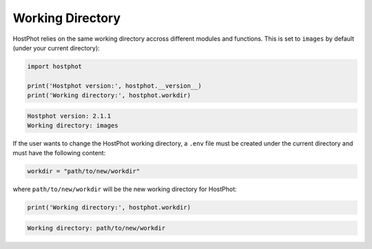 .. _work_dir:

Working Directory
=================

HostPhot relies on the same working directory accross different modules and functions. This is set to ``images`` by default (under your current directory):

.. code:: python

	import hostphot

	print('Hostphot version:', hostphot.__version__)
	print('Working directory:', hostphot.workdir)

.. code:: python
	
	Hostphot version: 2.1.1
	Working directory: images
	
	
If the user wants to change the HostPhot working directory, a ``.env`` file must be created under the current directory and must have the following content:


.. code::

	workdir = "path/to/new/workdir"
	
where ``path/to/new/workdir`` will be the new working directory for HostPhot:

.. code:: python

	print('Working directory:', hostphot.workdir)

.. code:: python
	
	Working directory: path/to/new/workdir

